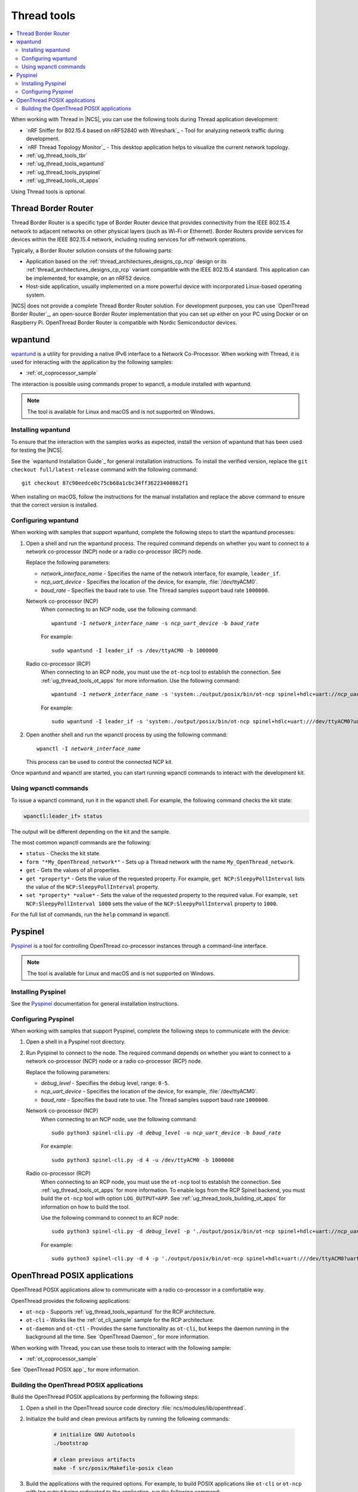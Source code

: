 .. _ug_thread_tools:

Thread tools
############

.. contents::
   :local:
   :depth: 2

When working with Thread in |NCS|, you can use the following tools during Thread application development:

* `nRF Sniffer for 802.15.4 based on nRF52840 with Wireshark`_ - Tool for analyzing network traffic during development.
* `nRF Thread Topology Monitor`_ - This desktop application helps to visualize the current network topology.
* :ref:`ug_thread_tools_tbr`
* :ref:`ug_thread_tools_wpantund`
* :ref:`ug_thread_tools_pyspinel`
* :ref:`ug_thread_tools_ot_apps`

Using Thread tools is optional.

.. _ug_thread_tools_tbr:

Thread Border Router
********************

Thread Border Router is a specific type of Border Router device that provides connectivity from the IEEE 802.15.4 network to adjacent networks on other physical layers (such as Wi-Fi or Ethernet).
Border Routers provide services for devices within the IEEE 802.15.4 network, including routing services for off-network operations.

Typically, a Border Router solution consists of the following parts:

* Application based on the :ref:`thread_architectures_designs_cp_ncp` design or its :ref:`thread_architectures_designs_cp_rcp` variant compatible with the IEEE 802.15.4 standard.
  This application can be implemented, for example, on an nRF52 device.
* Host-side application, usually implemented on a more powerful device with incorporated Linux-based operating system.

|NCS| does not provide a complete Thread Border Router solution.
For development purposes, you can use `OpenThread Border Router`_, an open-source Border Router implementation that you can set up either on your PC using Docker or on Raspberry Pi.
OpenThread Border Router is compatible with Nordic Semiconductor devices.

.. _ug_thread_tools_wpantund:

wpantund
********

`wpantund`_ is a utility for providing a native IPv6 interface to a Network Co-Processor.
When working with Thread, it is used for interacting with the application by the following samples:

* :ref:`ot_coprocessor_sample`

The interaction is possible using commands proper to wpanctl, a module installed with wpantund.

.. note::
    The tool is available for Linux and macOS and is not supported on Windows.

Installing wpantund
===================

To ensure that the interaction with the samples works as expected, install the version of wpantund that has been used for testing the |NCS|.

See the `wpantund Installation Guide`_ for general installation instructions.
To install the verified version, replace the ``git checkout full/latest-release`` command with the following command:

.. parsed-literal::

   git checkout 87c90eedce0c75cb68a1cbc34ff36223400862f1

When installing on macOS, follow the instructions for the manual installation and replace the above command to ensure that the correct version is installed.

.. _ug_thread_tools_wpantund_configuring:

Configuring wpantund
====================

When working with samples that support wpantund, complete the following steps to start the wpantund processes:

1. Open a shell and run the wpantund process.
   The required command depends on whether you want to connect to a network co-processor (NCP) node or a radio co-processor (RCP) node.

   Replace the following parameters:

   * *network_interface_name* - Specifies the name of the network interface, for example, ``leader_if``.
   * *ncp_uart_device* - Specifies the location of the device, for example, :file:`/dev/ttyACM0`.
   * *baud_rate* - Specifies the baud rate to use.
     The Thread samples support baud rate ``1000000``.

   Network co-processor (NCP)
     When connecting to an NCP node, use the following command:

     .. parsed-literal::
        :class: highlight

        wpantund -I *network_interface_name* -s *ncp_uart_device* -b *baud_rate*

     For example::

        sudo wpantund -I leader_if -s /dev/ttyACM0 -b 1000000

   Radio co-processor (RCP)
     When connecting to an RCP node, you must use the ``ot-ncp`` tool to establish the connection.
     See :ref:`ug_thread_tools_ot_apps` for more information.
     Use the following command:

     .. parsed-literal::
        :class: highlight

        wpantund -I *network_interface_name* -s 'system:./output/posix/bin/ot-ncp spinel+hdlc+uart://\ *ncp_uart_device*\ ?uart-baudrate=\ *baud_rate*

     For example::

        sudo wpantund -I leader_if -s 'system:./output/posix/bin/ot-ncp spinel+hdlc+uart:///dev/ttyACM0?uart-baudrate=1000000'

#. Open another shell and run the wpanctl process by using the following command:

   .. parsed-literal::
      :class: highlight

      wpanctl -I *network_interface_name*

   This process can be used to control the connected NCP kit.

Once wpantund and wpanctl are started, you can start running wpanctl commands to interact with the development kit.

Using wpanctl commands
======================

To issue a wpanctl command, run it in the wpanctl shell.
For example, the following command checks the kit state:

.. code-block:: console

   wpanctl:leader_if> status

The output will be different depending on the kit and the sample.

The most common wpanctl commands are the following:

* ``status`` - Checks the kit state.
* ``form "*My_OpenThread_network*"`` - Sets up a Thread network with the name ``My_OpenThread_network``.
* ``get`` - Gets the values of all properties.
* ``get *property*`` - Gets the value of the requested property.
  For example, ``get NCP:SleepyPollInterval`` lists the value of the ``NCP:SleepyPollInterval`` property.
* ``set *property* *value*`` - Sets the value of the requested property to the required value.
  For example, ``set NCP:SleepyPollInterval 1000`` sets the value of the ``NCP:SleepyPollInterval`` property to ``1000``.

For the full list of commands, run the ``help`` command in wpanctl.

.. _ug_thread_tools_pyspinel:

Pyspinel
********

`Pyspinel`_ is a tool for controlling OpenThread co-processor instances through a command-line interface.

.. note::
    The tool is available for Linux and macOS and is not supported on Windows.

Installing Pyspinel
===================

See the `Pyspinel`_ documentation for general installation instructions.

Configuring Pyspinel
====================

When working with samples that support Pyspinel, complete the following steps to communicate with the device:

1. Open a shell in a Pyspinel root directory.
#. Run Pyspinel to connect to the node.
   The required command depends on whether you want to connect to a network co-processor (NCP) node or a radio co-processor (RCP) node.

   Replace the following parameters:

   * *debug_level* - Specifies the debug level, range: ``0-5``.
   * *ncp_uart_device* - Specifies the location of the device, for example, :file:`/dev/ttyACM0`.
   * *baud_rate* - Specifies the baud rate to use.
     The Thread samples support baud rate ``1000000``.

   Network co-processor (NCP)
     When connecting to an NCP node, use the following command:

     .. parsed-literal::
        :class: highlight

        sudo python3 spinel-cli.py -d *debug_level* -u *ncp_uart_device* -b *baud_rate*

     For example::

        sudo python3 spinel-cli.py -d 4 -u /dev/ttyACM0 -b 1000000

   Radio co-processor (RCP)
     When connecting to an RCP node, you must use the ``ot-ncp`` tool to establish the connection.
     See :ref:`ug_thread_tools_ot_apps` for more information.
     To enable logs from the RCP Spinel backend, you must build the ``ot-ncp`` tool with option ``LOG_OUTPUT=APP``.
     See :ref:`ug_thread_tools_building_ot_apps` for information on how to build the tool.

     Use the following command to connect to an RCP node:

     .. parsed-literal::
        :class: highlight

        sudo python3 spinel-cli.py -d *debug_level* -p './output/posix/bin/ot-ncp spinel+hdlc+uart://\ *ncp_uart_device*\ ?uart-baudrate=\ *baud_rate*

     For example::

        sudo python3 spinel-cli.py -d 4 -p './output/posix/bin/ot-ncp spinel+hdlc+uart:///dev/ttyACM0?uart-baudrate=1000000'

.. _ug_thread_tools_ot_apps:

OpenThread POSIX applications
*****************************

OpenThread POSIX applications allow to communicate with a radio co-processor in a comfortable way.

OpenThread provides the following applications:

* ``ot-ncp`` - Supports :ref:`ug_thread_tools_wpantund` for the RCP architecture.
* ``ot-cli`` - Works like the :ref:`ot_cli_sample` sample for the RCP architecture.
* ``ot-daemon`` and ``ot-ctl`` - Provides the same functionality as ``ot-cli``, but keeps the daemon running in the background all the time.
  See `OpenThread Daemon`_ for more information.

When working with Thread, you can use these tools to interact with the following sample:

* :ref:`ot_coprocessor_sample`

See `OpenThread POSIX app`_ for more information.

.. _ug_thread_tools_building_ot_apps:

Building the OpenThread POSIX applications
==========================================

Build the OpenThread POSIX applications by performing the following steps:

#. Open a shell in the OpenThread source code directory :file:`ncs/modules/lib/openthread`.
#. Initialize the build and clean previous artifacts by running the following commands:

     .. code-block:: console

        # initialize GNU Autotools
        ./bootstrap

        # clean previous artifacts
        make -f src/posix/Makefile-posix clean

#. Build the applications with the required options.
   For example, to build POSIX applications like ``ot-cli`` or ``ot-ncp`` with log output being redirected to the application, run the following command:

     .. code-block:: console

        # build core for POSIX (ot-cli, ot-ncp)
        make -f src/posix/Makefile-posix LOG_OUTPUT=APP

   Alternatively, to build POSIX applications like ``ot-daemon`` or ``ot-ctl``, run the following command:

     .. code-block:: console

        # build daemon mode core stack for POSIX (ot-daemon, ot-ctl)
        make -f src/posix/Makefile-posix DAEMON=1

You can find the generated applications in :file:`./output/posix/bin/`.
